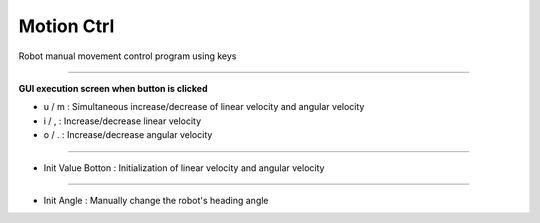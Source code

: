 Motion Ctrl
==========================

Robot manual movement control program using keys

--------------------------------------------------------------------------------

**GUI execution screen when button is clicked**

- u / m : Simultaneous increase/decrease of linear velocity and angular velocity
- i / , : Increase/decrease linear velocity
- o / . : Increase/decrease angular velocity

.. thumbnail:: /_images/start_gui/motion.png

.. thumbnail:: /_images/start_gui/motion2.png

----------------------------------------------------------------------------------

- Init Value Botton : Initialization of linear velocity and angular velocity

.. thumbnail:: /_images/start_gui/motion3.png

-----------------------------------------------------------------------------------

- Init Angle : Manually change the robot's heading angle

.. thumbnail:: /_images/start_gui/motion4.png

.. thumbnail:: /_images/start_gui/motion5.png
